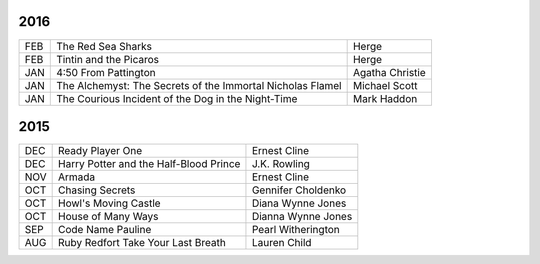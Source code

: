 2016
====

===  ==================================================  ========================
FEB  The Red Sea Sharks                                  Herge
FEB  Tintin and the Picaros                              Herge
JAN  4:50 From Pattington                                Agatha Christie
JAN  The Alchemyst: The Secrets of the Immortal          Michael Scott
     Nicholas Flamel                                  
JAN  The Courious Incident of the Dog in the Night-Time  Mark Haddon
===  ==================================================  ========================


2015
====
                                                                                    
===  ================================================   =======================     
DEC  Ready Player One                                   Ernest Cline
DEC  Harry Potter and the Half-Blood Prince             J.K. Rowling
NOV  Armada                                             Ernest Cline
OCT  Chasing Secrets                                    Gennifer Choldenko
OCT  Howl's Moving Castle                               Diana Wynne Jones
OCT  House of Many Ways                                 Dianna Wynne Jones
SEP  Code Name Pauline                                  Pearl Witherington            
AUG  Ruby Redfort Take Your Last Breath                 Lauren Child
===  ================================================   =======================
